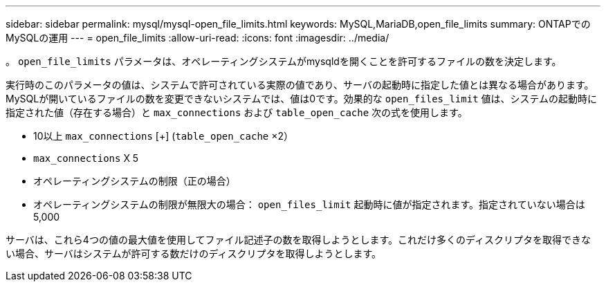 ---
sidebar: sidebar 
permalink: mysql/mysql-open_file_limits.html 
keywords: MySQL,MariaDB,open_file_limits 
summary: ONTAPでのMySQLの運用 
---
= open_file_limits
:allow-uri-read: 
:icons: font
:imagesdir: ../media/


[role="lead"]
。 `open_file_limits` パラメータは、オペレーティングシステムがmysqldを開くことを許可するファイルの数を決定します。

実行時のこのパラメータの値は、システムで許可されている実際の値であり、サーバの起動時に指定した値とは異なる場合があります。MySQLが開いているファイルの数を変更できないシステムでは、値は0です。効果的な `open_files_limit` 値は、システムの起動時に指定された値（存在する場合）と `max_connections` および `table_open_cache` 次の式を使用します。

* 10以上 `max_connections` [+] (`table_open_cache` ×2）
* `max_connections` X 5
* オペレーティングシステムの制限（正の場合）
* オペレーティングシステムの制限が無限大の場合： `open_files_limit` 起動時に値が指定されます。指定されていない場合は5,000


サーバは、これら4つの値の最大値を使用してファイル記述子の数を取得しようとします。これだけ多くのディスクリプタを取得できない場合、サーバはシステムが許可する数だけのディスクリプタを取得しようとします。
